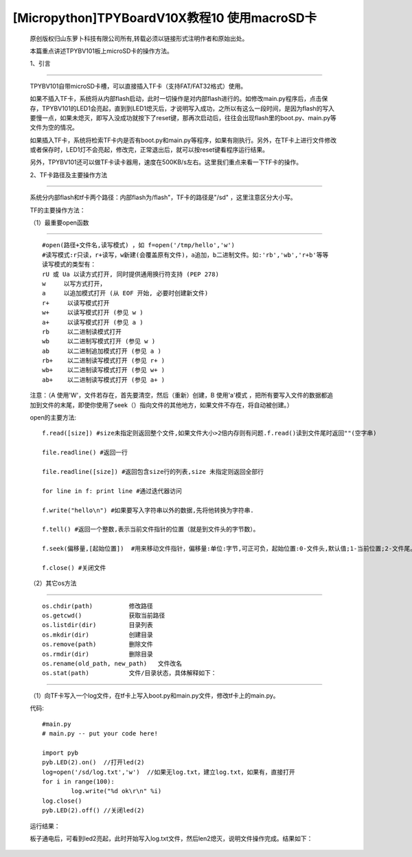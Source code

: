 [Micropython]TPYBoardV10X教程10 使用macroSD卡
========================================================

	原创版权归山东萝卜科技有限公司所有,转载必须以链接形式注明作者和原始出处。

	本篇重点讲述TPYBV101板上microSD卡的操作方法。

	1、引言
-------------------

	TPYBV101自带microSD卡槽，可以直接插入TF卡（支持FAT/FAT32格式）使用。


	如果不插入TF卡，系统将从内部flash启动，此时一切操作是对内部flash进行的。如修改main.py程序后，点击保存，TPYBV101的LED1会亮起，直到到LED1熄灭后，才说明写入成功，之所以有这么一段时间，是因为flash的写入要慢一点，如果未熄灭，即写入没成功就按下了reset键，那再次启动后，往往会出现flash里的boot.py、main.py等文件为空的情况。

	如果插入TF卡，系统将检索TF卡内是否有boot.py和main.py等程序，如果有刚执行。另外，在TF卡上进行文件修改或者保存时，LED1灯不会亮起，修改完，正常退出后，就可以按reset键看程序运行结果。

	另外，TPYBV101还可以做TF卡读卡器用，速度在500KB/s左右。这里我们重点来看一下TF卡的操作。

	2、TF卡路径及主要操作方法
-----------------------------------

		系统分内部flash和tf卡两个路径：内部flash为/flash"，TF卡的路径是"/sd" ，这里注意区分大小写。

		TF的主要操作方法：

		（1）最重要open函数
-----------------------------------------

		::

			#open(路径+文件名,读写模式) ，如 f=open('/tmp/hello','w')
			#读写模式:r只读，r+读写，w新建(会覆盖原有文件)，a追加，b二进制文件。如:'rb','wb','r+b'等等
			读写模式的类型有：
			rU 或 Ua 以读方式打开, 同时提供通用换行符支持 (PEP 278)
			w     以写方式打开，
			a     以追加模式打开 (从 EOF 开始, 必要时创建新文件)
			r+     以读写模式打开
			w+     以读写模式打开 (参见 w )
			a+     以读写模式打开 (参见 a )
			rb     以二进制读模式打开
			wb     以二进制写模式打开 (参见 w )
			ab     以二进制追加模式打开 (参见 a )
			rb+    以二进制读写模式打开 (参见 r+ )
			wb+    以二进制读写模式打开 (参见 w+ )
			ab+    以二进制读写模式打开 (参见 a+ )

		注意：（A  使用'W'，文件若存在，首先要清空，然后（重新）创建，B  使用'a'模式 ，把所有要写入文件的数据都追加到文件的末尾，即使你使用了seek（）指向文件的其他地方，如果文件不存在，将自动被创建。）
		
		open的主要方法::

			f.read([size]) #size未指定则返回整个文件,如果文件大小>2倍内存则有问题.f.read()读到文件尾时返回""(空字串)
			  
			file.readline() #返回一行
			  
			file.readline([size]) #返回包含size行的列表,size 未指定则返回全部行
			  
			for line in f: print line #通过迭代器访问
			  
			f.write("hello\n") #如果要写入字符串以外的数据,先将他转换为字符串.
			  
			f.tell() #返回一个整数,表示当前文件指针的位置（就是到文件头的字节数）。
			  
			f.seek(偏移量,[起始位置])  #用来移动文件指针，偏移量:单位:字节,可正可负，起始位置:0-文件头,默认值;1-当前位置;2-文件尾。
			  
			f.close() #关闭文件

		（2）其它os方法
-------------------------------------------------

		::
	
			os.chdir(path)          修改路径
			os.getcwd()             获取当前路径
			os.listdir(dir)         目录列表
			os.mkdir(dir)           创建目录
			os.remove(path)         删除文件
			os.rmdir(dir)           删除目录
			os.rename(old_path, new_path)   文件改名
			os.stat(path)           文件/目录状态，具体解释如下：

.. image:: http://www.tpyboard.com/ueditor/php/upload/image/20160623/1466642004109911.jpg

		以下为Python中关于os.stat()输出解释::
		
			>>> import os
			 >>> print os.stat("/root/python/zip.py")
			 (33188, 2033080, 26626L, 1, 0, 0, 864, 1297653596, 1275528102, 1292892895)
			 >>> print os.stat("/root/python/zip.py").st_mode   #权限模式
			 33188
			 >>> print os.stat("/root/python/zip.py").st_ino   #inode number
			 2033080
			 >>> print os.stat("/root/python/zip.py").st_dev    #device
			 26626
			 >>> print os.stat("/root/python/zip.py").st_nlink  #number of hard links
			 1
			 >>> print os.stat("/root/python/zip.py").st_uid    #所有用户的user id
			 0
			 >>> print os.stat("/root/python/zip.py").st_gid    #所有用户的group id
			 0
			 >>> print os.stat("/root/python/zip.py").st_size  #文件的大小，以位为单位
			 864
			 >>> print os.stat("/root/python/zip.py").st_atime  #文件最后访问时间
			 1297653596
			 >>> print os.stat("/root/python/zip.py").st_mtime  #文件最后修改时间
			 1275528102
			 >>> print os.stat("/root/python/zip.py").st_ctime  #文件创建时间
			 1292892895
			os.sync()               同步文件
			os.urandom(n)           返回n个硬件产生的随机数
			
		注意：
		
		（1）引用os库，import os
		
		（2）请不要使用中文文件名和路径名
		
		（3）文件操作后，不会立即更新到TF卡，需要从系统中安全移出磁盘后才会生效，如果不先移出磁盘，可能会丢失文件，甚至破坏TF卡上的文件系统。
		
		3、实例
----------------------------------

		（1）向TF卡写入一个log文件，在tf卡上写入boot.py和main.py文件，修改tf卡上的main.py。
		
		代码::

			#main.py
			# main.py -- put your code here!
			  
			import pyb
			pyb.LED(2).on()  //打开led(2)
			log=open('/sd/log.txt','w')  //如果无log.txt，建立log.txt，如果有，直接打开
			for i in range(100):
				log.write("%d ok\r\n" %i) 
			log.close()
			pyb.LED(2).off() //关闭led(2)
			
		运行结果：
		
		板子通电后，可看到led2亮起，此时开始写入log.txt文件，然后len2熄灭，说明文件操作完成。结果如下：

.. image:: http://www.tpyboard.com/ueditor/php/upload/image/20160623/1466642269338229.jpg

		（2）查看文件指针位置
		
		代码1::
		
			# main.py -- put your code here!
			import pyb
			log=open('/sd/log.txt','w')
			s=log.tell()
			print(s)
			
		运行结果:
		
		为了便于查看结果，我们用putty进行REPL调试。保存好main.py后，在Putty中，按ctrl+D，显示结果如下::

			>>> 
			PYB: sync filesystems
			PYB: soft reboot
			0
			MicroPython v1.8-95-gb580958 on 2016-05-21; PYBv1.0 with STM32F405RG
			Type "help()" for more information.
			
		可以看出s为0，即默认在文件头。
		
		代码2::
		
			从文件头偏移20个比特
			# main.py -- put your code here!
			  
			import pyb
			log=open('/sd/log.txt','w')
			log.seek(24,0)
			s=log.tell()
			print(s)
			运行结果：
			>>> 
			PYB: sync filesystems
			PYB: soft reboot
			24
			MicroPython v1.8-95-gb580958 on 2016-05-21; PYBv1.0 with STM32F405RG
			Type "help()" for more information.
			可见s=24。
			
		（3）那么当移动24个字节后，再来写入时，会出现内容写到什么位置了？
		
		为了便于观察，先在log.txt写入30个1，如图

.. image:: http://www.tpyboard.com/ueditor/php/upload/image/20160623/1466642454130343.jpg

		代码::

			# main.py -- put your code here!
			  
			import pyb
			pyb.LED(2).on()
			log=open('/sd/log.txt','w')
			#for i in range(100):
			#    log.write("%d ok\r\n" %i)
			#log.close()
			log.seek(24,0)
			s=log.tell()
			print(s)
			  
			log.write("HH")
			  
			log.close()
			pyb.LED(2).off()
			
		安全退出来，点reset看运行结果：

.. image:: http://www.tpyboard.com/ueditor/php/upload/image/20160623/1466642507125721.jpg

		 
		可以看出，在第24个字节写入了HH。如果这里的open里，把w改成a，结果又会是怎样？大家自己试吧。
		 
		（4）判断文件是否存在，如果存在，删除文件
		
		判断flash中某文件是否存在，最常用的方法是os.path.isfile()，然而试了一下发现，micropython中没有os.path，于是想到用try...except……的方法。考虑用os.stat()一个不存在的文件，利用OSError错误提示。
		
		代码::

			# main.py -- put your code here!
			  
			import pyb
			##
			import os
			pyb.LED(2).on()
			##
			try:
				s=os.stat('/sd/b.txt')
				os.remove('/sd/b.txt')
				print("Del file ok!")
				pyb.LED(2).off()
			except OSError:
				pyb.LED(3).on()
				
		运行结果：首先亮起led(2)，如果tf卡上存在文件b.txt，则删除后，LED(2)熄灭，如果不存在，LED（3）与（2）均亮起。
		
		注意：发现如果是纯数字的文件名，好像tpyb也不认，如1.txt，运行上面的程序时，总是提示文件不存在。具体大家可以再试试。